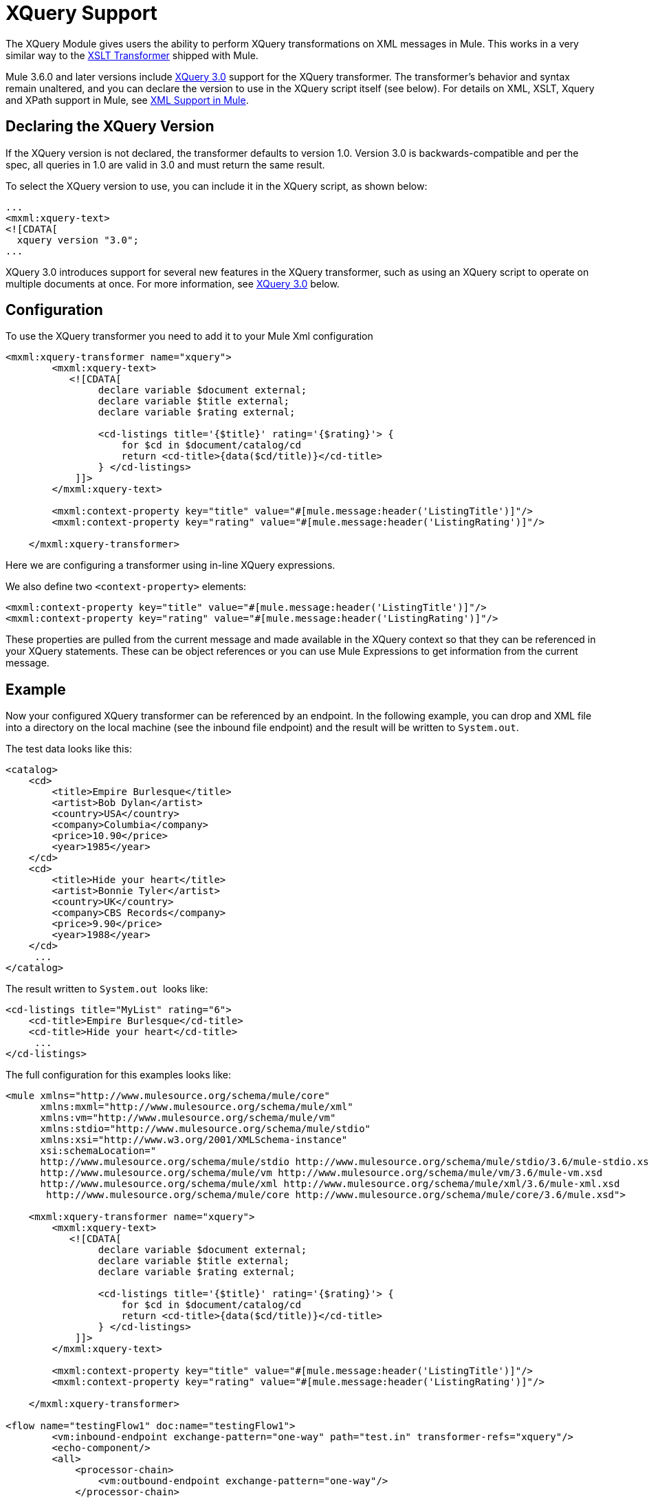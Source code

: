 = XQuery Support

The XQuery Module gives users the ability to perform XQuery transformations on XML messages in Mule. This works in a very similar way to the link:/docs/display/current/XSLT+Transformer+Reference[XSLT Transformer] shipped with Mule.

Mule 3.6.0 and later versions include http://www.w3.org/TR/xquery-30/[XQuery 3.0] support for the XQuery transformer. The transformer's behavior and syntax remain unaltered, and you can declare the version to use in the XQuery script itself (see below). For details on XML, XSLT, Xquery and XPath support in Mule, see https://www.mulesoft.org/documentation/display/current/XML+Support+in+Mule[XML Support in Mule].

== Declaring the XQuery Version

If the XQuery version is not declared, the transformer defaults to version 1.0. Version 3.0 is backwards-compatible and per the spec, all queries in 1.0 are valid in 3.0 and must return the same result.

To select the XQuery version to use, you can include it in the XQuery script, as shown below:

[source, xml]
----
...
<mxml:xquery‐text>
<![CDATA[
  xquery version "3.0";
...
----

XQuery 3.0 introduces support for several new features in the XQuery transformer, such as using an XQuery script to operate on multiple documents at once. For more information, see <<XQuery 3.0>> below.

== Configuration

To use the XQuery transformer you need to add it to your Mule Xml configuration

[source, xml]
----
<mxml:xquery-transformer name="xquery">
        <mxml:xquery-text>
           <![CDATA[
                declare variable $document external;
                declare variable $title external;
                declare variable $rating external;
 
                <cd-listings title='{$title}' rating='{$rating}'> {
                    for $cd in $document/catalog/cd
                    return <cd-title>{data($cd/title)}</cd-title>
                } </cd-listings>
            ]]>
        </mxml:xquery-text>
         
        <mxml:context-property key="title" value="#[mule.message:header('ListingTitle')]"/>
        <mxml:context-property key="rating" value="#[mule.message:header('ListingRating')]"/>
 
    </mxml:xquery-transformer>
----

Here we are configuring a transformer using in-line XQuery expressions.

We also define two `<context-property>` elements:

[source, xml]
----
<mxml:context-property key="title" value="#[mule.message:header('ListingTitle')]"/>
<mxml:context-property key="rating" value="#[mule.message:header('ListingRating')]"/>
----

These properties are pulled from the current message and made available in the XQuery context so that they can be referenced in your XQuery statements. These can be object references or you can use Mule Expressions to get information from the current message.

== Example

Now your configured XQuery transformer can be referenced by an endpoint. In the following example, you can drop and XML file into a directory on the local machine (see the inbound file endpoint) and the result will be written to `System.out`.

The test data looks like this:

[source, xml]
----
<catalog>
    <cd>
        <title>Empire Burlesque</title>
        <artist>Bob Dylan</artist>
        <country>USA</country>
        <company>Columbia</company>
        <price>10.90</price>
        <year>1985</year>
    </cd>
    <cd>
        <title>Hide your heart</title>
        <artist>Bonnie Tyler</artist>
        <country>UK</country>
        <company>CBS Records</company>
        <price>9.90</price>
        <year>1988</year>
    </cd>
     ...
</catalog>
----

The result written to `System.out`  looks like:

[source, xml]
----
<cd-listings title="MyList" rating="6">
    <cd-title>Empire Burlesque</cd-title>
    <cd-title>Hide your heart</cd-title>
     ...
</cd-listings>
----

The full configuration for this examples looks like:

[source, xml]
----
<mule xmlns="http://www.mulesource.org/schema/mule/core"
      xmlns:mxml="http://www.mulesource.org/schema/mule/xml"
      xmlns:vm="http://www.mulesource.org/schema/mule/vm"
      xmlns:stdio="http://www.mulesource.org/schema/mule/stdio"
      xmlns:xsi="http://www.w3.org/2001/XMLSchema-instance"
      xsi:schemaLocation="
      http://www.mulesource.org/schema/mule/stdio http://www.mulesource.org/schema/mule/stdio/3.6/mule-stdio.xsd
      http://www.mulesource.org/schema/mule/vm http://www.mulesource.org/schema/mule/vm/3.6/mule-vm.xsd
      http://www.mulesource.org/schema/mule/xml http://www.mulesource.org/schema/mule/xml/3.6/mule-xml.xsd
       http://www.mulesource.org/schema/mule/core http://www.mulesource.org/schema/mule/core/3.6/mule.xsd">
 
    <mxml:xquery-transformer name="xquery">
        <mxml:xquery-text>
           <![CDATA[
                declare variable $document external;
                declare variable $title external;
                declare variable $rating external;
 
                <cd-listings title='{$title}' rating='{$rating}'> {
                    for $cd in $document/catalog/cd
                    return <cd-title>{data($cd/title)}</cd-title>
                } </cd-listings>
            ]]>
        </mxml:xquery-text>
         
        <mxml:context-property key="title" value="#[mule.message:header('ListingTitle')]"/>
        <mxml:context-property key="rating" value="#[mule.message:header('ListingRating')]"/>
 
    </mxml:xquery-transformer>
 
<flow name="testingFlow1" doc:name="testingFlow1">
        <vm:inbound-endpoint exchange-pattern="one-way" path="test.in" transformer-refs="xquery"/>
        <echo-component/>
        <all>
            <processor-chain>
                <vm:outbound-endpoint exchange-pattern="one-way"/>
            </processor-chain>
            <processor-chain>
                <outbound-endpoint doc:name="Generic"/>
            </processor-chain>
        </all>
    </flow>
 
</mule>
----

=== Testing XQuery

This can be tested using the following functional test.

[source, java]
----
public class XQueryFunctionalTestCase extends FunctionalTestCase
{
    protected String getConfigResources()
    {
        //Our Mule configuration file
        return "org/mule/test/integration/xml/xquery-functional-test.xml";
    }
 
    public void testMessageTransform() throws Exception
    {
        //We're using Xml Unit to compare results
        //Ignore whitespace and comments
        XMLUnit.setIgnoreWhitespace(true);
        XMLUnit.setIgnoreComments(true);
 
        //Read in src and result data
        String srcData = IOUtils.getResourceAsString("cd-catalog.xml", getClass());
        String resultData = IOUtils.getResourceAsString("cd-catalog-result-with-params.xml", getClass());
 
        //Create a new Mule Client
        MuleClient client = new MuleClient();
 
        //These are the message properties that pass into the XQuery context
        Map props = new HashMap();
        props.put("ListTitle", "MyList");
        props.put("ListRating", new Integer(6));
 
        //Invoke the flow
        MuleMessage message = client.send("vm://test.in", srcData, props);
        assertNotNull(message);
        assertNull(message.getExceptionPayload());
        //Compare results
        assertTrue(XMLUnit.compareXML(message.getPayloadAsString(), resultData).similar());
    }
}
----

== XQuery 3.0

Mule 3.6.0 introduces support for XQuery 3.0 . The XQuery transformer's behavior and syntax remain unaltered, and you can declare the version to use in the XQuery script itself (see above).

Support for version 3.0 introduces some new features and improvements which are described in the following sections.

=== Operating on Multiple Inputs

Mule 3.6.0 introduces support for passing DOM documents and nodes (instances of `org.w3c.dom.Document` or `org.w3c.dom.Node`). The following simple query takes two XML files (one listing cities, the other listing books) and mixes the title of the book with the name of the city. The `$cities` and `$books` variables are passed as context properties.

[source, xml]
----
<mxml:xquery‐transformer>
<mxml:context‐property key="books" value="#[flowVars['books']]" />
<mxml:context‐property key="cities" value="#[flowVars['cities']]" />
<mxml:xquery‐text>
<![CDATA[
    xquery version "3.0";
    declare variable $document external;
    declare variable $cities external;
    declare variable $books external;
    <mixes>
    {
        for $b in $books/BOOKLIST/BOOKS/ITEM,
            $c in $cities/cities/city
                return <mix title="{$b/TITLE/text()}" city="{$c/@name}" />
    }
    </mixes>
]]>
  </mxml:xquery‐text>
</mxml:xquery‐transformer>
----

Another possibility with XQuery 3.0 is to provide the path to the actual XML document, in which case the engine generates the document itself. In this case, the flow variables only contain the path to the XML documents on disk, and the `fn:doc` function inside the query does the parsing.

[source, xml]
----
<mxml:xquery‐transformer>
    <mxml:context‐property key="books" value="#[flowVars['books']]" />
    <mxml:context‐property key="cities" value="#[flowVars['cities']]" />
    <mxml:xquery‐text>
    <![CDATA[
        xquery version "3.0";
        declare variable $document external;
        declare variable $cities external;
        declare variable $books external;
        <mixes>
        {
            for $b in fn:doc($books)/BOOKLIST/BOOKS/ITEM,
                $c in fn:doc($cities)/cities/city
                return <mix title="{$b/TITLE/text()}" city="{$c/@name}" />
        }
        </mixes>
    ]]>
  </mxml:xquery‐text>
</mxml:xquery‐transformer>
----

=== `try`... `Catch` Blocks

You can now use `try ... Catch` blocks in your XQuery statements. This simple example shows a script which always fails and consistently returns an error tag.

[source, xml]
----
<mxml:xquery‐transformer>
    <mxml:xquery‐text>
        <![CDATA[
            xquery version "3.0";
            declare variable $document external;
            let $x := "Hello"
            return
                try {
                    $x cast as xs:integer
                } catch * {
                    <error>Caught error {$err:code}: {$err:description}</error>
                }
        ]]>
  </mxml:xquery‐text>
</mxml:xquery‐transformer
----

=== Switch Statements

Switch blocks are now supported. The following example always returns `<Paris />`.

[source, xml]
----
<mxml:xquery‐transformer>
<mxml:xquery‐text>
    <![CDATA[
      xquery version "3.0";
      let $animal := "France"
      return
        switch ($animal)
          case "Germany" return "Berlin"
          case "Spain" return "Madrid"
          case "France" return "Paris"
          case "England" case "UK" return "London"
          default return "What's the capital?"
    ]]>
  </mxml:xquery‐text>
</mxml:xquery‐transformer
----

=== Group By

XQuery 3.0 also introduces the `group by` clause, shown below:

[source, xml]
----
<mxml:xquery‐transformer>
    <mxml:xquery‐text>
        <![CDATA[
            xquery version "3.0";
            declare variable $document external;
            for $n in 1 to 10
                group by $mod := $n mod 2
                return
                    if ($mod = 0) then
                        <even>{$n}</even>
                    else
                        <odd>{$n}</odd>
        ]]>
    </mxml:xquery‐text>
</mxml:xquery‐transformer>
----

The above script returns the following:

[source, xml]
----
<odd>13579</odd>
<even>246810</even>
----

=== Return Type Improvements

Prior to Mule 3.6.0, the results returned by the XQuery transformer had several drawbacks:

* By default, the transformer only returned the first result (unless the `returnClass` attribute was set to an array)
* If the user specified a return value but no results were found, the transformer returned `NullPayload`
* If only one result was found, the transformer returned that one element, even if it was configured to return an array

As of Mule 3.6.0, the default behavior has changed:

* By default, the transformer returns a Java List
* The list contains all results, even if only one was found
* If no results are found, the list is empty

If you specify a return class, then the transformer falls back to the old behavior (array, one element, or null). +

